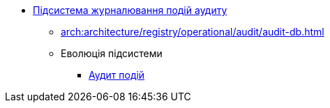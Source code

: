***** xref:arch:architecture/registry/operational/audit/overview.adoc[Підсистема журналювання подій аудиту]
****** xref:arch:architecture/registry/operational/audit/audit-db.adoc[]
****** Еволюція підсистеми
******* xref:arch:architecture/registry/operational/audit/audit.adoc[Аудит подій]